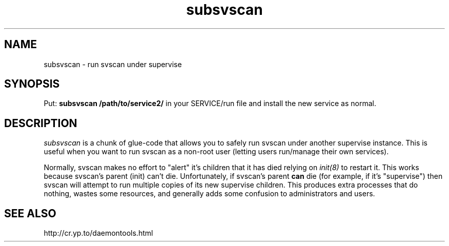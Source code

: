 .TH subsvscan 1V v3.0 "Internet Connection, Inc." "Virtual Hosting Manual"
.SH NAME
subsvscan \- run svscan under supervise
.SH SYNOPSIS
Put:
.B subsvscan /path/to/service2/
in your SERVICE/run file and install the new service as normal.
.SH DESCRIPTION
.I subsvscan
is a chunk of glue-code that allows you to safely run svscan under another
supervise instance. This is useful when you want to run svscan as a non-root
user (letting users run/manage their own services).

Normally, svscan makes no effort to "alert" it's children that it has died
relying on
.I init(8)
to restart it. This works because svscan's parent (init) can't die.
Unfortunately, if svscan's parent
.B can
die (for example, if it's "supervise") then svscan will attempt to run
multiple copies of its new supervise children. This produces extra processes
that do nothing, wastes some resources, and generally adds some confusion to
administrators and users.
.SH SEE ALSO
http://cr.yp.to/daemontools.html
